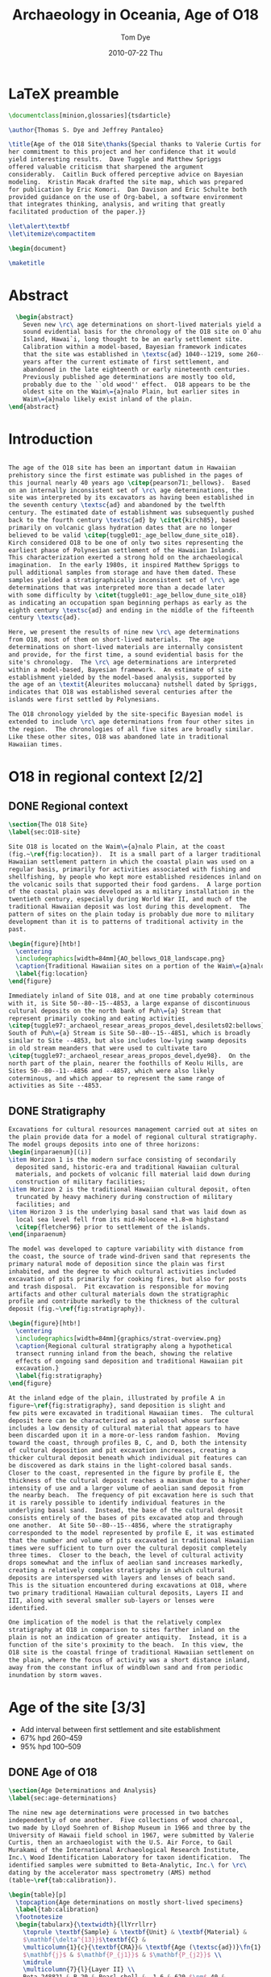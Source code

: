 #+TITLE:   Archaeology in Oceania, Age of O18
#+AUTHOR:    Tom Dye
#+EMAIL:     tsd at tsdye dot com
#+DATE:      2010-07-22 Thu
#+DESCRIPTION: 
#+KEYWORDS: 
#+LANGUAGE:  en
#+OPTIONS:   H:3 num:t toc:nil \n:nil @:t ::t |:t ^:t -:t f:t *:t <:t
#+OPTIONS:   TeX:t LaTeX:nil skip:nil d:nil todo:nil pri:nil tags:nil
#+INFOJS_OPT: view:nil toc:nil ltoc:t mouse:underline buttons:0 path:http://orgmode.org/org-info.js
#+EXPORT_SELECT_TAGS: export
#+EXPORT_EXCLUDE_TAGS: noexport
#+LINK_UP:  ../uses.php
#+LINK_HOME: http://orgmode.org/worg/
#+BABEL: :exports code

#+SEQ_TODO: TODO(t) STARTED(s)  | DONE(d) REJECTED(r) REFTEX
  
* LaTeX preamble
#+name: latex-preamble
#+begin_src latex :tangle o18_ao.tex
    \documentclass[minion,glossaries]{tsdarticle}
    
    \author{Thomas S. Dye and Jeffrey Pantaleo}
    
    \title{Age of the O18 Site\thanks{Special thanks to Valerie Curtis for
    her commitment to this project and her confidence that it would
    yield interesting results.  Dave Tuggle and Matthew Spriggs
    offered valuable criticism that sharpened the argument
    considerably.  Caitlin Buck offered perceptive advice on Bayesian
    modeling.  Kristin Macak drafted the site map, which was prepared
    for publication by Eric Komori.  Dan Davison and Eric Schulte both
    provided guidance on the use of Org-babel, a software environment
    that integrates thinking, analysis, and writing that greatly
    facilitated production of the paper.}}
    
    \let\alert\textbf
    \let\itemize\compactitem
    
    \begin{document}
    
    \maketitle
    
#+end_src

* Abstract
#+begin_src latex :tangle o18_ao.tex
    \begin{abstract}
      Seven new \rc\ age determinations on short-lived materials yield a
      sound evidential basis for the chronology of the O18 site on O`ahu
      Island, Hawai`i, long thought to be an early settlement site.
      Calibration within a model-based, Bayesian framework indicates
      that the site was established in \textsc{ad} 1040--1219, some 260--459
      years after the current estimate of first settlement, and
      abandoned in the late eighteenth or early nineteenth centuries.
      Previously published age determinations are mostly too old,
      probably due to the ``old wood'' effect.  O18 appears to be the
      oldest site on the Waim\={a}nalo Plain, but earlier sites in
      Waim\={a}nalo likely exist inland of the plain.
  \end{abstract}
#+end_src

* Introduction
#+name: latex-intro
#+begin_src latex  :tangle o18_ao.tex

  The age of the O18 site has been an important datum in Hawaiian
  prehistory since the first estimate was published in the pages of
  this journal nearly 40 years ago \citep{pearson71:_bellows}.  Based
  on an internally inconsistent set of \rc\ age determinations, the
  site was interpreted by its excavators as having been established in
  the seventh century \textsc{ad} and abandoned by the twelfth
  century. The estimated date of establishment was subsequently pushed
  back to the fourth century \textsc{ad} by \citet{kirch85}, based
  primarily on volcanic glass hydration dates that are no longer
  believed to be valid \citep{tuggle01:_age_bellow_dune_site_o18}.
  Kirch considered O18 to be one of only two sites representing the
  earliest phase of Polynesian settlement of the Hawaiian Islands.
  This characterization exerted a strong hold on the archaeological
  imagination.  In the early 1980s, it inspired Matthew Spriggs to
  pull additional samples from storage and have them dated. These
  samples yielded a stratigraphically inconsistent set of \rc\ age
  determinations that was interpreted more than a decade later
  with some difficulty by \citet{tuggle01:_age_bellow_dune_site_o18}
  as indicating an occupation span beginning perhaps as early as the
  eighth century \textsc{ad} and ending in the middle of the fifteenth
  century \textsc{ad}.
  
  Here, we present the results of nine new \rc\ age determinations
  from O18, most of them on short-lived materials.  The age
  determinations on short-lived materials are internally consistent
  and provide, for the first time, a sound evidential basis for the
  site's chronology.  The \rc\ age determinations are interpreted
  within a model-based, Bayesian framework.  An estimate of site
  establishment yielded by the model-based analysis, supported by
  the age of an \textit{Aleurites moluccana} nutshell dated by Spriggs,
  indicates that O18 was established several centuries after the
  islands were first settled by Polynesians.  
  
  The O18 chronology yielded by the site-specific Bayesian model is
  extended to include \rc\ age determinations from four other sites in
  the region.  The chronologies of all five sites are broadly similar.
  Like these other sites, O18 was abandoned late in traditional
  Hawaiian times.

#+end_src
* O18 in regional context [2/2]
** DONE Regional context
#+name: regional-context
#+begin_src latex  :tangle o18_ao.tex
  \section{The O18 Site}
  \label{sec:O18-site}
  
  Site O18 is located on the Waim\={a}nalo Plain, at the coast
  (fig.~\ref{fig:location}).  It is a small part of a larger traditional
  Hawaiian settlement pattern in which the coastal plain was used on a
  regular basis, primarily for activities associated with fishing and
  shellfishing, by people who kept more established residences inland on
  the volcanic soils that supported their food gardens.  A large portion
  of the coastal plain was developed as a military installation in the
  twentieth century, especially during World War II, and much of the
  traditional Hawaiian deposit was lost during this development.  The
  pattern of sites on the plain today is probably due more to military
  development than it is to patterns of traditional activity in the
  past.
  
  \begin{figure}[htb!]
    \centering
    \includegraphics[width=84mm]{AO_bellows_O18_landscape.png}
    \caption{Traditional Hawaiian sites on a portion of the Waim\={a}nalo Plain.}
    \label{fig:location}
  \end{figure}
  
  Immediately inland of Site O18, and at one time probably coterminous
  with it, is Site 50--80--15--4853, a large expanse of discontinuous
  cultural deposits on the north bank of Puh\={a} Stream that
  represent primarily cooking and eating activities
  \citep{tuggle97:_archaeol_resear_areas_propos_devel,desilets02:bellows}.
  South of Puh\={a} Stream is Site 50--80--15--4851, which is broadly
  similar to Site --4853, but also includes low-lying swamp deposits
  in old stream meanders that were used to cultivate taro
  \citep{tuggle97:_archaeol_resear_areas_propos_devel,dye98}.  On the
  north part of the plain, nearer the foothills of Keolu Hills, are
  Sites 50--80--11--4856 and --4857, which were also likely
  coterminous, and which appear to represent the same range of
  activities as Site --4853.

#+end_src

** DONE Stratigraphy
#+name: stratigraphy
#+begin_src latex  :tangle o18_ao.tex
  Excavations for cultural resources management carried out at sites on
  the plain provide data for a model of regional cultural stratigraphy.
  The model groups deposits into one of three horizons:
  \begin{inparaenum}[(i)]
  \item Horizon 1 is the modern surface consisting of secondarily
    deposited sand, historic-era and traditional Hawaiian cultural
    materials, and pockets of volcanic fill material laid down during
    construction of military facilities;
  \item Horizon 2 is the traditional Hawaiian cultural deposit, often
    truncated by heavy machinery during construction of military
    facilities; and
  \item Horizon 3 is the underlying basal sand that was laid down as
    local sea level fell from its mid-Holocene +1.8~m highstand
    \citep{fletcher96} prior to settlement of the islands.
  \end{inparaenum}
  
  The model was developed to capture variability with distance from
  the coast, the source of trade wind-driven sand that represents the
  primary natural mode of deposition since the plain was first
  inhabited, and the degree to which cultural activities included
  excavation of pits primarily for cooking fires, but also for posts
  and trash disposal.  Pit excavation is responsible for moving
  artifacts and other cultural materials down the stratigraphic
  profile and contribute markedly to the thickness of the cultural
  deposit (fig.~\ref{fig:stratigraphy}).
  
  \begin{figure}[htb!]
    \centering
    \includegraphics[width=84mm]{graphics/strat-overview.png}
    \caption{Regional cultural stratigraphy along a hypothetical
    transect running inland from the beach, showing the relative
    effects of ongoing sand deposition and traditional Hawaiian pit
    excavation.}
    \label{fig:stratigraphy}
  \end{figure}
  
  At the inland edge of the plain, illustrated by profile A in
  figure~\ref{fig:stratigraphy}, sand deposition is slight and
  few pits were excavated in traditional Hawaiian times.  The cultural
  deposit here can be characterized as a paleosol whose surface
  includes a low density of cultural material that appears to have
  been discarded upon it in a more-or-less random fashion.  Moving
  toward the coast, through profiles B, C, and D, both the intensity
  of cultural deposition and pit excavation increases, creating a
  thicker cultural deposit beneath which individual pit features can
  be discovered as dark stains in the light-colored basal sands.
  Closer to the coast, represented in the figure by profile E, the
  thickness of the cultural deposit reaches a maximum due to a higher
  intensity of use and a larger volume of aeolian sand deposit from
  the nearby beach.  The frequency of pit excavation here is such that
  it is rarely possible to identify individual features in the
  underlying basal sand.  Instead, the base of the cultural deposit
  consists entirely of the bases of pits excavated atop and through
  one another.  At Site 50--80--15--4856, where the stratigraphy
  corresponded to the model represented by profile E, it was estimated
  that the number and volume of pits excavated in traditional Hawaiian
  times were sufficient to turn over the cultural deposit completely
  three times.  Closer to the beach, the level of cultural activity
  drops somewhat and the influx of aeolian sand increases markedly,
  creating a relatively complex stratigraphy in which cultural
  deposits are interspersed with layers and lenses of beach sand.
  This is the situation encountered during excavations at O18, where
  two primary traditional Hawaiian cultural deposits, Layers II and
  III, along with several smaller sub-layers or lenses were
  identified.
  
  One implication of the model is that the relatively complex
  stratigraphy at O18 in comparison to sites farther inland on the
  plain is not an indication of greater antiquity.  Instead, it is a
  function of the site's proximity to the beach.  In this view, the
  O18 site is the coastal fringe of traditional Hawaiian settlement on
  the plain, where the focus of activity was a short distance inland,
  away from the constant influx of windblown sand and from periodic
  inundation by storm waves.
#+end_src
* Age of the site [3/3]
  - Add interval between first settlement and site establishment
  - 67% hpd 260--459
  - 95% hpd 100--509
** DONE Age of O18

#+name: O18-age
#+begin_src latex  :tangle o18_ao.tex 
  \section{Age Determinations and Analysis}
  \label{sec:age-determinations}
  
  The nine new age determinations were processed in two batches
  independently of one another.  Five collections of wood charcoal,
  two made by Lloyd Soehren of Bishop Museum in 1966 and three by the
  University of Hawaii field school in 1967, were submitted by Valerie
  Curtis, then an archaeologist with the U.S. Air Force, to Gail
  Murakami of the International Archaeological Research Institute,
  Inc.\ Wood Identification Laboratory for taxon identification.  The
  identified samples were submitted to Beta-Analytic, Inc.\ for \rc\
  dating by the accelerator mass spectrometry (AMS) method
  (table~\ref{tab:calibration}).
  
  \begin{table}[p]
    \topcaption{Age determinations on mostly short-lived specimens}
    \label{tab:calibration}
    \footnotesize
    \begin{tabularx}{\textwidth}{llYrrllrr}
      \toprule \textbf{Sample} & \textbf{Unit} & \textbf{Material} &
      $\mathbf{\delta^{13}}$\textbf{C} &
      \multicolumn{1}{c}{\textbf{CRA}}& \textbf{Age (\textsc{ad})}\fn{1} &
      $\mathbf{j}$ & $\mathbf{P_{j1}}$ & $\mathbf{P_{j2}}$ \\
      \midrule
      \multicolumn{7}{l}{Layer II} \\
      Beta-248821 & B-20 & Pearl shell & -1.6 & 620 $\pm$ 40 &
      1670--1859 & $\theta_1$  & 0.14 &  0.05 \\
      Beta-231223 & A-3 & \alert{\textit{Nestegis sandwicensis}} & -23.5
      & \alert{710 $\pm$ 40} & \multicolumn{1}{c}{---} & $\theta_2$ &
      \alert{0.98}  & \multicolumn{1}{c}{---} \\
      \addlinespace
      \multicolumn{7}{l}{Layer III} \\
      Beta-231220 & EE-15 & \textit{Dodonaea viscosa} & -24.6 & 870
      $\pm$ 40  & 1060--1279 & $\theta_3$ & 0.10 & 0.09 \\
      Beta-231221 & EE-15 & \textit{Diospyros sandwicensis} & -26.2 &
      \alert{680 $\pm$ 40} & 1260--1399 & $\theta_4$ & 0.11 & 0.11 \\
      Beta-231222 & C-5 & \textit{Canthium odoratum} & -26.5 &
      \alert{490 $\pm$ 40} & 1310--1499 & $\theta_5$ & 0.14 & 0.15 \\ 
      Beta-248818 & C-6 & Pearl shell & +0.5 &  820 $\pm$ 40 &
      1430--1689 & $\theta_6$ & 0.12 & 0.08  \\ 
      Beta-248819 & C-6 & Pearl shell & +2.3 &  840 $\pm$ 40 &
      1420--1679 & $\theta_7$ & 0.11 & 0.08 \\ 
      Beta-248820 & A-6 & Pearl shell & +1.5 &  790 $\pm$ 40 &
      1440--1699 & $\theta_8$ & 0.15 & 0.09 \\ 
      \addlinespace
      \multicolumn{7}{l}{Layer not identified} \\
      Beta-231224 & A-3 & \textit{Canthium odoratum} & -24.0 & 690 $\pm$
      40 & \multicolumn{1}{c}{---} & \multicolumn{1}{c}{---} &
      \multicolumn{1}{c}{---} & \multicolumn{1}{c}{---}\\
      \bottomrule
      \addlinespace
      \multicolumn{9}{l}{\fn{1}95\% highest posterior density region.}\\
    \end{tabularx}
  \end{table}
    
  A second set of four age determinations on pearl shell manufacturing
  waste was selected from the O18 collections held by the U.S. Air
  Force and submitted by \tsdye* to Beta-Analytic, Inc.\ for AMS
  dating (table~\ref{tab:calibration}).  Pearl shell, produced by
  mollusks in the genus \textit{Pinctada}, was a favored material for
  fishhook manufacture in traditional Hawai`i.  The cross-laminar
  structure of the shell gives it exceptional strength for
  applications like fishhooks that generate high levels of stress at
  the bend.  \textit{Pinctada} shell is a suitable dating material
  because the animal is a sessile filter-feeder that takes up its
  carbon from the general ocean water around it, and not from an old
  limestone substrate \citep{dye94b}.  The current best estimate of
  the apparent age of the ocean water around Hawai`i yields a
  reservoir correction factor of 110 $\pm$ 80.  The large standard
  deviation of this estimate is likely due to regional patterns of
  variability in the apparent age of surface waters around Hawai`i
  that are not yet understood completely.  Additional information on
  this variability might make it possible in the future to apply a
  more precise estimate in the calibration of these samples.  This
  might yield slightly different calibrated ages for the samples, one
  from Layer II and three from Layer III, but will not alter the fact
  that these samples returned \rc\ age estimates that were internally
  consistent, a first in the long history of \rc\ dating at O18.
  
  % \begin{figure}[htb!]
  %   \includegraphics[width=\textwidth]{graphics/pearl-shell}
  %   \caption{Pearl shell manufacturing waste submitted for \rc\ dating:
  %     \textit{a}, Beta-248818; \textit{b}, Beta-248819; \textit{c},
  %     Beta-248820; \textit{d}, Beta-248821. The scale bar is
  %     1~cm.}  \label{fig:pearl-shell}
  % \end{figure}
  
  Notable features of Table~\ref{tab:calibration} have been set off in
  boldface.  One of the samples, Beta-231224, could not be assigned to
  either Layer II or Layer III and is not considered further here.
  The single sample from Layer II is wood charcoal from a tree known
  in Hawai`i as \gls{olopua}.  Although the life span of
  \gls{olopua} is not known, the fact that it is a tree indicates the
  possibility that the sample has in-built age.  In fact, the age
  determination returned by the laboratory is stratigraphically
  inverted with two of the Layer III samples.  Beta-231220, the age
  estimate for charcoal from a shrub known in Hawai`i as
  \gls{`a`ali`i}, does not suffer the effects of in-built age and is
  the most reliable estimate for the antiquity of settlement at O18.
#+end_src
  
** DONE Calibration
#+name: calibration
#+begin_src latex  :tangle o18_ao.tex
  A Bayesian model of O18 stratigraphy relates each of the dated samples
  to the calendric ages represented by the two primary cultural
  deposits.  The symbols $\theta_{2-5}$ represent the calendar ages of
  the archaeological events associated with burning the four dated wood
  charcoal pieces and $\theta_1$ and $\theta_{6-8}$ represent calendar
  ages of manufacturing events, presumably of pearl shell fishhooks
  (table~\ref{tab:calibration}, column \textbf{j}).  These are related
  to the calendar ages of the start and end of deposition of the two
  primary cultural deposits; $\alpha_3$ and $\beta_3$ represent the
  start and end of deposition, respectively, of Layer III, and
  $\alpha_2$ and $\beta_2$ represent the start and end of deposition,
  respectively, of Layer II.  The known stratigraphic relations of
  $\theta_{2-8}$ to the layer boundaries are set out in (\ref{eq:1}),
  where $>$ means ``is older than'' and $\geq$ means ``is older than or
  the same age as.''
    
  \begin{equation}
    \label{eq:1}
    \phi_2 \geq \alpha_3 \geq \theta_{3-8} \geq \beta_3 > \alpha_2
    \geq \theta_{1, 2} \geq \beta_2 \geq \phi_1
  \end{equation}

  
  For the sake of brevity, (\ref{eq:1}) groups the $\theta$ from each
  layer in an unconventional way; the $\theta$ are understood to be
  unordered so there are no stratigraphic relations among them.  
    
  The salient points of (\ref{eq:1}) are:
  \begin{itemize}
  \item the onset of Layer III deposition, $\alpha_3$, began either at,
    or sometime after, the time Hawai`i was colonized by Polynesians,
    which is modeled here as normally distributed, $\phi_2$ =
    \textsc{ad} 800 $\pm$ 50
    \citep{athens02:_avifaun_extin_veget_chang_and};
  \item the calendar ages of three dated burning events, $\theta_{3-5}$,
    and three dated manufacturing events, $\theta_{6-8}$, fall within
    the period of time represented by the deposition of Layer III;
  \item the calendar ages of the burning and manufacturing events,
    $\theta_{3-8}$, are unordered, i.e., there is no stratigraphic
    information on their ages relative to one another;
  \item the calendar ages of a burning event, $\theta_{2}$, and a
    manufacturing event, $\theta_{1}$, fall within the period of time
    represented by the deposition of Layer II;
  \item the calendar ages of the burning and manufacturing events,
    $\theta_{2}$ and $\theta_{1}$, are unordered, i.e., there is no
    stratigraphic information on their ages relative to one another;
  \item there is a hiatus between the end of deposition of Layer III,
    $\beta_3$, and the start of deposition of Layer II, $\alpha_2$, as
    indicated by the $>$ symbol; and
  \item the end of layer II deposition, $\beta_2$, was either before or
    during the time cattle ranching was established on the Waim\={a}nalo
    Plain, which is modeled here as normally distributed, $\phi_1$ =
    \textsc{ad} 1830 $\pm$ 20.
  \end{itemize}
    
  This model was implemented with the BCal software package
  \citep{bcal} using the most recent atmospheric and marine
  calibration curves \citep{reimer09:_intcal_marin_radioc_age_calib}.
  In an effort to identify outliers among the age determinations, each
  one was assigned an uninformative outlier prior probability of 0.1,
  following a procedure set out by
  \citet{christen94:_summar_set_of_radioc_deter}.  The intial run of
  the software clearly identified Beta-231223 as an outlier; the value
  of 0.98 in the column, $\mathbf{P_{j1}}$ stands out from the rest of
  the values in the column, which differ little from their initial
  values.  Beta-231223 was omitted from the analysis and a subsequent
  run of the software failed to detect outliers, as shown in the
  column, $\mathbf{P_{j2}}$, where values are all close to their
  initial values.  The seven age determinations for O18 used in
  subsequent analyses are one more than the six potentially useful age
  determinations available previously.
    
  Age estimates returned by the software for parameters of the model
  establish a chronology for the O18 site and its constituent layers.
  The 67\% highest posterior density region, equivalent to a one
  standard deviation estimate, for initial settlement of the site,
  $\alpha_3$, is \textsc{ad} 1040--1219 (fig.~\ref{fig:a3},
  \textit{bottom left}).  This initial period of deposition at the
  site, identified by archaeologists as Layer III, came to an end in
  \textsc{ad} 1580--1699 (fig.~\ref{fig:a3}, \textit{bottom right}).
  After a hiatus marked stratigraphically by a layer of beach sand,
  cultural deposition of Layer II began in \textsc{ad} 1670--1789
  (fig.~\ref{fig:a3}, \textit{top left}) and continued until
  \textsc{ad} 1770--1859 (fig.~\ref{fig:a3}, \textit{top right}).
  There is little evidence that the site was abandoned in traditional
  Hawaiian times.  For example, the probability that $\beta_2$ is
  older than \textsc{ad} 1778, the year Cook sailed to Hawai`i, is
  0.31.  Thus, given the present dating evidence and the stratigraphic
  model of the O18 site, it is more than twice as likely that the site
  was abandoned sometime after Cook.
  
  \begin{figure}[htb!]
  \centering
  \includegraphics[width=84mm]{o18_layers.png}
    \caption{Estimated ages of Layers II and III at O18: \textit{top
    left}, early boundary of Layer II; \textit{top right}, late
    boundary of Layer II; \textit{bottom left}, early boundary of Layer
    III; \textit{bottom right}, late boundary of Layer III.}
    \label{fig:a3}
  \end{figure}
    
  An advantage of a model-based Bayesian calibration is that it is
  possible to derive estimates for time intervals of interest.  The
  O18 site has figured in interpretations of initial Polynesian
  settlement of Hawai`i \citep{kirch85}; it is interesting to estimate
  the interval between settlement and establishment of the site.  The
  67\% highest posterior density region for the time interval between
  $\phi_2$ and $\alpha_3$ is 260--459 years
  (fig.~\ref{fig:duration-3}, \textit{top left}).  The initial period
  of cultural deposition at the site, represented by Layer III, was
  quite long.  The 67\% highest posterior density region for the time
  interval between $\alpha_3$ and $\beta_3$ is 400--629 years
  (fig.~\ref{fig:duration-3}, \textit{top right}).  In contrast, the
  hiatus between Layers III and II appears to have been relatively
  short.  The estimated duration of this hiatus, which is represented
  stratigraphically by a layer of light-colored beach sand, has a 67\%
  highest posterior density region of 10--109 years
  (fig.~\ref{fig:duration-3}, \textit{bottom left}).  The duration of
  Layer II was short compared to Layer III.  The 67\% highest
  posterior density region for the time interval between $\alpha_2$
  and $\beta_2$ is 10--80 years.
    
  \begin{figure}[htb!]
    \centering
    \includegraphics[width=84mm]{o18_intervals.png}
    \caption{Time intervals at O18: \textit{top left}, the interval
      between Polynesian settlement of Hawai`i and establishment of
      O18; \textit{top right}, duration of Layer III; \textit{bottom
        left}, duration of hiatus between Layers II and III;
      \textit{bottom right}, duration of Layer II.}
    \label{fig:duration-3}
  \end{figure}
#+end_src latex

** DONE Age summary
#+name: age-summary
#+begin_src latex  :tangle no
  In summary, the chronology of Site O18 as estimated by \rc\ dates on
  short-lived materials within a Bayesian model appears to begin
  sometime in the eleventh to thirteenth centuries \textsc{ad} and to
  have continued, with interruptions, through to the end of the
  traditional Hawaiian period.  These interruptions, indicated
  statigraphically by deposits of light-colored sand, appear to have
  been relatively brief.  The hiatus between Layers III and II was
  probably less than a century and could have been as short as a
  decade.  These results fit well with the regional model of cultural
  stratigraphy, which places O18 at the coastal fringe of widespread
  traditional Hawaiian use of the Waim\={a}nalo Plain.
#+end_src
* Regional picture [2/2]

** DONE Regional data

#+name: regional-data
#+begin_src latex  :tangle o18_ao.tex
  \section{O18 in Regional Perspective}
  \label{sec:regional-perspective}
  
  The Bayesian model can be extended to include other sites on the
  Waim\={a}nalo Plain.  Cultural resources management excavations at
  sites 50--80--15--4851 and --4853 and 50--80--11--4856 and --4857
  have yielded 37 \rc\ age determinations, 35 on charcoal from
  identified short-lived taxa and two on pearl shell manufacturing
  waste (table~\ref{tab:ages}).  Each of the sites consists of the
  remnants of a single cultural deposit that typically lacks internal
  stratification.  Because no stratigraphic relationships between the
  deposits of these sites and the layers of O18 have been established,
  they are each modeled as single phases independent of one another
  and of Layers II and III at O18.  Using the short-hand described
  earlier, the model can be extended with the addition of the
  following inequalities:
  
  \begin{equation}
    \label{eq:4851}
    \alpha_{4851} \geq \theta_{9-11} \geq \beta_{4851}
  \end{equation}
  
  \begin{equation}
    \label{eq:4853}
    \alpha_{4853} \geq \theta_{12-27} \geq \beta_{4853}  
  \end{equation}
  
  \begin{equation}
    \label{eq:4856}
    \alpha_{4856} \geq \theta_{28-41} \geq \beta_{4856}  
  \end{equation}
  
  \begin{equation}
    \label{eq:4857}
    \alpha_{4857} \geq \theta_{42-45} \geq \beta_{4857}  
  \end{equation}
  
  \begin{table}[htb!]
    \centering
    \scriptsize
    \topcaption{\rc\ ages of short-lived materials from other sites on the
      Waim\={a}nalo Plain}
    \label{tab:ages}
    \begin{tabularx}{\textwidth}{llXrrl}
      \toprule Laboratory & Fire-pit & Material & $\delta^{13}$C &
      CRA\fn{1} & $\mathbf{j}$ \\
      \midrule
      \multicolumn{5}{l}{Site 50--80--15--4851} \\
      Beta-111023\fn{2} & Feature 3 & cf.\ \latin{Rauvolfia
        sandwicensis} &
      -26.9 & 310$\pm$40  & $\theta_9$ \\
      Beta-111024\fn{2} & Feature 2 & \latin{Sida} cf.\ \latin{fallax} &
      -26.8 & 140$\pm$60 & $\theta_{10}$ \\
      Beta-111025\fn{2} & Feature 1 & \latin{Sida} cf.\ \latin{fallax} &
      -24.2 & 540$\pm$50 &  $\theta_{11}$ \\
      \addlinespace
      \multicolumn{5}{l}{Site 50--80--15--4853} \\
      Beta-101869\fn{2} & Feature 6 & \latin{Chamaesyce} sp. & -12.9 &
      230$\pm$60 & $\theta_{12}$ \\
      Beta-101871\fn{2} & Feature 9 & cf.\ \latin{Osteomeles
        anthyllidifolia} & -25.3 & 720$\pm$40 & $\theta_{13}$ \\
      Beta-101872\fn{2} & Feature 10 & cf.\ \latin{Osteomeles
        anthyllidifolia} & -24.7 & 680$\pm$40 & $\theta_{14}$ \\
      Beta-111022\fn{2} & Feature 1 & \latin{Sida} cf.\ \latin{fallax}
      & -27.5 & 150$\pm$40 & $\theta_{15}$ \\
      Beta-120317\fn{2} & Feature 1 & \latin{Sida} cf.\ \latin{fallax}
      & -21.3 & 140$\pm$50 & $\theta_{16}$\\
      Beta-120318\fn{2} & Feature 5 & \latin{Sida} cf.\ \latin{fallax}
      & -26.1 & 150$\pm$50 & $\theta_{17}$ \\
      Beta-120319\fn{2} & Feature 9 & \latin{Aleurites molucanna}
      nutshell, \latin{Chenopodium oahuense}, \latin{Sida} cf.\
      \latin{fallax}
      & -25.9 & 350$\pm$80 & $\theta_{18}$ \\
      Beta-120320\fn{2} & Feature 13 & \latin{Aleurites molucanna}
      nutshell & -25.6 & 230$\pm$50 & $\theta_{19}$ \\
      Beta-120321\fn{2} & Feature 15 & \latin{Aleurites molucanna}
      nutshell & -25.0 & 110$\pm$70 & $\theta_{20}$ \\
      Beta-120322\fn{2} & Feature 16 & \latin{Chamaesyce} sp.
      & -16.8 & 310$\pm$60 & $\theta_{21}$ \\
      Beta-120323\fn{2} & Feature 17 & \latin{Aleurites molucanna}
      nutshell, \latin{Chenopodium oahuense}, \latin{Sida} cf.\
      \latin{fallax} & -27.5 & 170$\pm$60 & $\theta_{22}$ \\
      Beta-120324\fn{2} & Feature 18 & \latin{Aleurites molucanna}
      nutshell & -25.2 & 250$\pm$50 & $\theta_{23}$ \\
      Beta-120325\fn{2} & Feature 19 & \latin{Aleurites molucanna}
      nutshell & -25.2 & 270$\pm$70 & $\theta_{24}$ \\
      Beta-120326\fn{2} & Feature 20 & \latin{Aleurites molucanna}
      nutshell, \latin{Chenopodium oahuense}, \latin{Sida} cf.\
      \latin{fallax} & -14.0 & 330$\pm$60 & $\theta_{25}$ \\
      Beta-120327\fn{2} & Feature 24 & \latin{Aleurites molucanna}
      nutshell & -23.0 & 400$\pm$70 & $\theta_{26}$ \\
      Beta-120328\fn{2} & Feature 25 & \latin{Sida} cf.\ \latin{fallax}
      & -25.5 & 220$\pm$50 & $\theta_{27}$ \\
      
      \addlinespace
      \multicolumn{5}{l}{Site 50--80--11--4856}\\
      Beta-208589\fn{3} & & \latin{Chenopodium oahuense} wood charcoal & -26.6 & 140$\pm$40 & $\theta_{28}$\\
      Beta-208590\fn{3} & & \latin{Sida} cf.\ \latin{fallax} wood
      charcoal & -24.9  &  90$\pm$40 & $\theta_{29}$\\
      Beta-208591\fn{3} & & \latin{Aleurites moluccana} nutshell & -25.7
      &  140$\pm$40 & $\theta_{30}$\\
      Beta-246786\fn{4} & Feature 4 & \latin{Sida} cf.\ \latin{fallax}
      wood charcoal & -25.4 & 380$\pm$40 & $\theta_{31}$\\
      Beta-251245\fn{4} & Feature 5 & \latin{Chenopodium oahuense} wood
      charcoal & -24.5 & 260$\pm$40 & $\theta_{32}$ \\
      Beta-251243\fn{4} & Feature 9 & \latin{Aleurites moluccana}
      nutshell charcoal & -24.9 & 350$\pm$40 & $\theta_{33}$ \\
      Beta-251244\fn{4} & Feature 10 & \latin{Sida} cf.\ \latin{fallax}
      wood charcoal & -24 & 250$\pm$40 & $\theta_{34}$ \\
      Beta-251242\fn{4} & Feature 12 & \latin{Sida} cf.\ \latin{fallax}
      wood charcoal & -24.4 & 200$\pm$40 & $\theta_{35}$ \\
      Beta-251246\fn{4} & Feature 17 & \latin{Chenopodium oahuense} wood
      charcoal & -21.9 & 240$\pm$40 & $\theta_{36}$ \\
      Beta-251247\fn{4} & Feature 22 & \latin{Cordyline fruticosa} wood
      charcoal & -22.6 & 450$\pm$40  & $\theta_{37}$ \\
      Beta-251248\fn{4} & Feature 23 & \latin{Aleurites moluccana}
      nutshell
      charcoal & -25.6 & 390$\pm$40  & $\theta_{38}$ \\
      Beta-200230\fn{5} & Feature 22 & \latin{Chamaesyce sp.} wood charcoal
      & -11.3 & 550$\pm$40 & $\theta_{39}$ \\
      Beta-208588\fn{3} & & Pearl shell & -0.1 & 630$\pm$40 & $\theta_{40}$ \\
      Beta-208587\fn{3} & & Pearl shell & -2.7 & 630$\pm$40 &
      $\theta_{41}$ \\
  
      \addlinespace
      \multicolumn{5}{l}{Site 50--80--11--4857}\\
      Beta-200229\fn{5} & Feature 11 & \latin{Sida} cf.\ \latin{fallax}
      wood charcoal & -25.6  &  170$\pm$40 & $\theta_{42}$ \\
      Beta-200228\fn{5} & Feature 12 & \latin{Chamaesyce} sp.\ wood
      charcoal & -25.7  &  200$\pm$40 & $\theta_{43}$ \\
      Beta-260904\fn{6} & Context 12 & cf.\ \latin{Chamaesyce} sp.\ wood
      charcoal  & -23.4  &  580$\pm$40 & $\theta_{44}$ \\
      Beta-260905\fn{6} & Context 13 & \latin{Sida} cf.\ \latin{fallax}
      wood charcoal & -26.4  &  400$\pm$40 & $\theta_{45}$\\
  
  
      \bottomrule \multicolumn{5}{l}{\fn{1} Conventional \rc\ age
        \citep{stuiver-polach77}.} \\
      \multicolumn{5}{l}{\fn{2} \citet{dye00:_effec}.} \\
      \multicolumn{5}{l}{\fn{3}
        \citet*{mcelroy06:_archaeol_monit_and_inves_durin}.} \\
      \multicolumn{5}{l}{\fn{4}
        \citet*{zzz_lebo09:_pre_const_archaeol_survey_for}.}\\
      \multicolumn{5}{l}{\fn{5}
        \citet*{putzi05:_archaeol_monit_repor_for_replac}.}\\
      \multicolumn{5}{l}{\fn{6} \citet*{dye09:_pre_archaeol_resour_survey_new}.}\\
    \end{tabularx}
    
  \end{table}
#+end_src
    

** DONE Regional analysis
   - When other sites were established
   - All sites presumably abandoned in early historic period
   - Intervals between establishment of O18 and other sites
   - 4856, 150--359 years after O18
   - 4851, -20--349 years after O18
   - 4857, 0--309 years after O18
   - 4853, 70--279 years after O18
   - p 4851 > Layer III = 0.21
   - alpha 3 at O18, 67%, 1040--1219
   - alpha 4853, 67% 710-571 BP, 1240--1379 AD
   - alpha 4857, 67% 760-551 BP, 1190--1409 AD
   - alpha 4851, 67% 770-521 BP, 1160--1429 AD
   - alpha 4856, 67% 620-521 BP, 1360--1429 AD


#+name: regional-analysis-1
#+begin_src latex  :tangle o18_ao.tex
  Based on the current dating evidence, sites 50--80--15--4851 and
  --4853 and 50--80--11--4856 and --4857 were all established after O18.
  Site 50--80--15--4851, located on the opposite bank of Puh\={a} Stream
  from O18, is likely to be the oldest among the four.  It was
  established \textsc{ad} 1160--1429, based on the 67\% highest
  posterior density region (fig.~\ref{fig:initial-use}, \textit{top left}).
  Penecontemporaneously, Site 50--80--11--4857, located inland and
  north of O18, was established in \textsc{ad} 1190--1409
  (fig.~\ref{fig:initial-use}, \textit{bottom right}).  Site 50--80--15--4853,
  immediately inland of site O18, has been extensively dated and appears
  to have been established at a later time.  The 67\% highest posterior
  density region for the site's establishment is \textsc{ad} 1240--1379
  (fig.~\ref{fig:initial-use}, \textit{top right}).  Finally, site
  50--80--11--4856, located on the coast north of O18, was established
  in \textsc{ad} 1360--1429 (fig.~\ref{fig:initial-use}, \textit{bottom left}),
  apparently later than Site 50--80--11--4857 located immediately
  inland.  The probability that 50--80--11--4857 was established earlier
  than 50--80--11--4856 is 0.88.
  
  \begin{figure}[htb!]
    \centering
    \includegraphics[width=84mm]{site-establishment.png}
    \caption{Initial site use on the Waim\={a}nalo Plain: \textit{top
        left}, 50--80--15--4851; \textit{top right}, 50--80--15--4853;
      \textit{bottom left}, 50--80--11--4856; \textit{bottom right},
      50--80--11--4857.}
    \label{fig:initial-use}
  \end{figure}
#+end_src

#+results: regional-analysis-1
#+BEGIN_LaTeX
Based on the current dating evidence, sites 50--80--15--4851 and
--4853 and 50--80--11--4856 and --4857 were all established after O18.
Site 50--80--15--4851, located on the opposite bank of Puh\={a} Stream
from O18, is likely to be the oldest among the four.  It was
established \textsc{ad} 1160--1429, based on the 67\% highest
posterior density region (fig.~\ref{fig:initial-use}, \textit{top left}).
Pene-contemporaneously, Site 50--80--11--4857, located inland and
north of O18, was established in \textsc{ad} 1190--1409
(fig.~\ref{fig:initial-use}, \textit{bottom right}).  Site 50--80--15--4853,
immediately inland of site O18, has been extensively dated and appears
to have been established at a later time.  The 67\% highest posterior
density region for the site's establishment is \textsc{ad} 1240--1379
(fig.~\ref{fig:initial-use}, \textit{top right}).  Finally, site
50--80--11--4856, located on the coast north of O18, was established
in \textsc{ad} 1360--1429 (fig.~\ref{fig:initial-use}, \textit{bottom left}),
apparently later than Site 50--80--11--4857 located immediately
inland.  The probability that 50--80--11--4857 was established earlier
than 50--80--11--4856 is 0.88.

\begin{figure}[htb!]
  \centering
  \includegraphics[width=84mm]{site-establishment.png}
  \caption{Initial site use on the Waim\={a}nalo Plain: \textit{top
      left}, 50--80--15--4851; \textit{top right}, 50--80--15--4853;
    \textit{bottom left}, 50--80--11--4856; \textit{bottom right},
    50--80--11--4857.}
  \label{fig:initial-use}
\end{figure}
#+END_LaTeX
#+name: regional-analysis-2
#+begin_src latex :tangle o18_ao.tex     
  Another way to look at the site establishment estimates is relative to
  the establishment of O18.  All of the
  posterior probability distributions have left tails that extend past
  zero and thus each site retains some probability of having been
  established before O18.  These probabilities are all rather slim,
  however.  The site with the greatest probability of having been
  established before O18, 50--80--11--4851, has a probability of 0.2.
  Using 67\% highest posterior density regions: Site 50--80--15--4851
  was settled 10 years earlier than to 349 years after O18
  (fig.~\ref{fig:site-establishment}, \textit{top left}); site
  50--80--11--4857 was settled at the same time as O18 to 319 years
  later (fig.~\ref{fig:site-establishment}, \textit{bottom right}); site
  50--80--11--4853 was settled 60--279 years after O18
  (fig.~\ref{fig:site-establishment}, \textit{top right}); and site
  50--80--11--4856 was settled 160--359 years after O18
  (fig.~\ref{fig:site-establishment}, \textit{bottom left}).
  
       \begin{figure}[htb!]  \centering
         \includegraphics[width=84mm]{after-o18.png} \caption[Sequence of
         site establishment]{Sequence of site establishment---the
           interval between establishment of O18 and other sites:
           \textit{top left}, Site 50--80--15--4851; \textit{top right},
           Site 50--80--15--4853; \textit{bottom left}, Site
           50--80--11--4856; \textit{bottom right}, Site
           50--80--11--4857.  Note that there is a small probability
           that each of the sites was established before O18.}
         \label{fig:site-establishment} \end{figure}
#+end_src
* Conclusion [4/4]
#+name: conclusion
#+begin_src latex  :tangle o18_ao.tex 
  \section{Summary and Conclusion}
  \label{sec:conclusion}
#+end_src

** DONE Regional prehistory [5/5]
    - [X] O18 not an example of an early site, it was settled at least
      240 years after Polynesian colonization and perhaps as much as
      449 years after
    - [X] O18 is likely the earliest site on the plain
    - [X] Other sites settled over the next approximately 3-4 centuries,
      in what appears to be a piece-meal fashion, and not a radiation
      out from O18.
    - [X] Discuss the early date on kukui nutshell.  How it got into the
      O18 deposit is a mystery, but if it is not spuriously old due
      to laboratory error, then it might indicate early establishment
      of the tree on the Waimanalo plain.  The calibrated age shown
      in Table 2 accepts the material as primarily deposited in Layer
      II.  If this constraint is relaxed, and the date is calibrated
      as constrained only by phi1 and phi2, then at 67% AD 850--1160.
      The probability it was growing before O18 was established is
      XX%
    - [X] This carries with it the possibility that there were
        settlements in Waimanalo that pre-dated O18
    - [ ] Results differ by timing and by the fact that events of
      interest are estimated directly.
#+name: prehistory
#+begin_src latex  :tangle o18_ao.tex 
  Seven new \rc\ age determinations on short-lived materials yield a
  chronology for O18 that differs from previous estimates.  The
  results clearly indicate that O18 was settled later than previously
  estimated.  The 67\% highest posterior density region for the true age of $\alpha_3$ is
  \textsc{ad} 1040--1219, which is 4--9 centuries younger than
  previous estimates.  The hypothesis that O18 was occupied during an
  early phase of Polynesian settlement is, on present evidence, false.
  The best estimate, based on present evidence, places initial site
  use 260--459 years after the archipelago was discovered and
  colonized.  With this new, ``late'' chronology, O18 joins site H1 on
  Hawai`i Island \citep{dye92} and the H\={a}lawa Dune site on
  Moloka`i \citep{kirch07:_recon_hawaiian_cultur_sequen} in a growing
  group of relatively late sites once believed to have been examples
  of early Hawaiian settlement.
      
  
  
      % Contrast this with
      % the previous situation, where estimates were based on \textit{ad
      % hoc} procedures.  The initial set of five GaK dates supported two
      % estimates that differed by three centuries. The addition of the
      % Beta-Analytic dates did little to change the shape of the
      % data,\footnote{The two ANU dates are clearly anomalous.} in
      % fact it is remarkable how closely the new dates reprised the old
      % ones.  Yet, this similar but augmented data set supported a 500 year
      % revision of the estimate.  Clearly, these \textit{ad hoc} estimates
      % were responding to information adjunct to the dates
      % themselves---initially to now-discredited old ``dates'' on volcanic
      % glass from O18 and subsequently to a widely-accepted
      % paleoenvironmental estimate for first settlement in the eighth or
      % ninth centuries \textsc{ad}.  In both cases these adjunct data are
      % not explicitly modeled in the calibration, but are instead applied
      % idiosyncratically.  The Bayesian model is sufficiently robust to
      % accommodate both the addition of new data and a revised estimate of
      % when the islands were initially colonized.
      
      The situation is similar with respect to when O18 was abandoned.
      The new dates on short-lived materials, calibrated and
      interepreted within a Bayesian framework, indicate that the site was
      abandoned at the end of traditional Hawaiian times in the late
      eighteenth or early nineteenth centures, some 3--6 centuries later
      than earlier estimates.  The estimate brings the
      abandonment of O18 in line with abandonment date estimates for other sites
      on the Waim\={a}nalo Plain.
  
      One reason that previous estimates of O18 chronology were too
      old by centuries was a failure to control for the potential
      effects of old wood during the dating process, but errors
      assigning the dated samples to their correct archaeological
      contexts in a field school situation, and statistical and other
      errors in the dating laboratory probably had effects, too.  It
      is worthwhile to emphasize the ill effects of old wood; cultural
      resources management archaeologists working in Hawaii routinely
      date unidentified wood charcoal.  There is no reason to believe
      that their age determinations on unidentified wood charcoal will
      perform any better than those from O18, which proved to be poor
      estimators of site chronology.  They are essentially worthless for
      establishing archaeological chronologies.
    
      In most cases, the old dates that do a poor job of estimating
      the age of O18 provide no other useful information.  An
      exception to this is Beta-20852b on \textit{A. moluccana}
      nutshell.  This age determination does a poor job of estimating
      the age of its archaeological context in Layer II, but because
      the identified material derived from a tree introduced to the
      islands by Polynesians the age estimate itself is of interest.
      If the calendar age, $\theta_{46}$, of this age determination is
      associated with the archaeological event of planting
      \textit{kukui} trees in Waim\={a}nalo and calibrated in the
      context of a model that specifies only that this event dates to
      traditional Hawaiian times (\ref{eq:kukui}), then the 67\%
      highest posterior density region for $\theta_{46}$ is
      \textsc{ad} 840--1159, an estimate that has a 70\% probability
      of dating an event older than the establishment of O18.  Thus,
      it is likely that the \textit{A. moluccana} tree was planted by
      Hawaiians who lived at some other site in Waim\={a}nalo prior to
      settlement at O18.  Because dates from nearby sites indicate
      that O18 was established before them, this putative earlier
      settlement is likely to be located somewhere inland, probably on
      the volcanic soils that supported gardens in traditional
      Hawaiian times.  Whether cultural deposits associated with this
      putative early settlement still exist is a question for future
      research.
      
      \begin{equation}
        \label{eq:kukui}
        \phi_2 \geq \theta_{46} \geq \phi_1
      \end{equation}
  
      Finally, development of an explicit chronological model relating
      regional archaeological events to one another and set out in
      inequalities (\ref{eq:1}--\ref{eq:kukui}) means that anyone can
      replicate the estimate and explore how different parameters of
      the model affect it.  It is not possible to do this in a precise
      way with an approach that is not strictly model-based.  Changes
      in chronological estimates for sites on the Waim\={a}nalo Plain
      will most likely result from new dates on short-lived materials
      from secure stratigraphic contexts both on the Waim\={a}nalo
      Plain and beyond.  Excavation of deposits at the coastal fringe
      of Site 50--80--11--4856, for instance, might help clarify the
      processes responsible for deposition of charcoal in this active
      and variable environment at the fringe of traditional Hawaiian
      settlement on the Waim\={a}nalo Plain.  And certainly, any
      change in the estimated settlement date of the Hawaiian Islands
      would have a direct effect on the estimate of the interval
      between this event and establishment of O18.  If the change
      in the estimated settlement date were sufficiently large, it
      might even have an effect on the estimate of when O18 was
      established.
#+end_src

** REJECTED The weaknesses of the present estimates
    - Settlement dates heavily dependent on dated samples, sample size
      potentially important in interpretation
    - Calibration of shell dates, might change a bit, but not much
    - Layer II represented by a single sample, if shell calibrates a
      bit older, then the boundary between Layers II and III will change.
    - The Layer III shell dates are all relatively young and a change
      in calibration likely won't affect the estimated establishment
      date
#+name: evaluation
#+begin_src latex 
  The incorporation into the Bayesian calibration of a stratigraphic
  model of traditional Hawaiian sites on the Waim\={a}nalo Plain,
  expressed in inequalities (\ref{eq:1}) and (\ref{eq:4851}) through
  (\ref{eq:4857}), makes it possible to answer interpretive questions
  with probabilistic estimates, rather than with guesses or ad hoc
  arguments.  Among the probabilistic estimates
  are: \begin{inparaenum}[(i)] \item the ages of archaeological events
  of interest that could not be dated directly, including first
  settlement and abandonment of the five site, as well as the upper
  boundary of Layer III and the lower boundary of Layer II at O18;
  \item the elapsed time between events,
  including \begin{inparaenum}[(a)] \item the duration of Layers II,
  III, and the hiatus between them, \item the lag between settlement
  of O18 and other sites on the Waim\={a}nalo Plain, and \item the
  time between first settlement of Hawai`i by Polynesians and
  establishment of O18; and \end{inparaenum} \item the relative timing
  of events of interest, such as the first planting of
  \textit{A. moluccana} in Waim\={a}nalo relative to the establishment
  of O18.  \end{inparaenum} The ability of Bayesian calibration to
  yield direct answers to interpretive questions is one of its great
  strengths.
  
  Another strength of the model-based, Bayesian approach to
  calibration is that new information can be used to augment and
  refine the results.  For example, a new age determination that is
  older than others from the same site will push the estimate of site
  establishment back in time; the Bayesian calibration will indicate
  directly with probabilistic estimates how much effect the new date
  has on the regional chronology.  Similarly, refinement of $\Delta R$
  for Hawai`i might change the calibrated ages of the pearl shell
  samples by some decades.  Here, the Bayesian calibration will
  calculate the effect this has on the age of the transition from
  Layer III to Layer II at O18.  In this way, work on regional
  chronology can be collaborative, rather than based on arguments over
  how the ad hoc methods of chronologic hygiene might be applied in a
  particular instance.
#+end_src

** REJECTED Chronometric hygiene is non-scientific.
    - Although Gak dates are often dismissed, they did no worse than
      other laboratories did.
    - It is possible to use dates with large standard deviations: they
      don't mean much, but there is no intrinsic reason to discard what
      little information they might hold.
#+name: hygiene
#+begin_src latex 
      
#+end_src

** REJECTED There are no known old sites
     - Graph of time interval between settlement and site
       establishment for O18
     - H1 is late, cite Dye NZJA
     - Halawa Dune is late, too.
#+name: hawaii
#+begin_src latex 
       
#+end_src
* LaTeX postamble
#+name: latex-ending
#+begin_src latex :tangle o18_ao.tex
% Comment or uncomment as needed
% style=altlist another possibility
%\printglossary[type=main, style=tsdlist]
%\printglossary[type=hawaiian, style=tsdlist]
% \printglossary[type=polynesian, style=tsdlist]
% \printglossary[type=gazetteer, style=tsdlist]
% \printglossary[type=acronym, style=tsdlist]
% \printglossary[type=oldenglish, style=tsdlist]
% \printglossary[type=bio, style=tsdlist]

\addcontentsline{toc}{section}{Bibliography}
\bibliographystyle{chicago}

% Comment or uncomment as needed
% \bibliography{tsd}
\bibliography{tsd,local}

\end{document}

#+end_src
* R code for graphics

** Dated events
   - A kludge
   - Put all the csv file names in a table, then edit the table for
     input to the R function
#+name: thetas()
#+begin_src shell
cd r && ls *.csv
#+End_src

#+results: thetas
| alpha-2.csv                |
| beta-2.csv                 |
| alpha-3.csv                |
| beta-3.csv                 |
  
- thetas is a list inside the function

- run lapply, use string substitution to make variable names, file
  names

- need to add cbind() an identifier that can be used to label the plot
  and to segregate the plots

#+name: dated-events(files = thetas)
#+begin_src R :session :file output_dated_events.png
  library(ggplot2)  
  make.plot.file <- function(x, y)
    {
      r <- y
      afile <- paste("r/",x,sep="")
      anobject <- strsplit(x,".",fixed=TRUE)[[1]][1]
      z <- read.csv(file = afile)
      z <- cbind(z,label=rep(anobject,dim(z)[1]))
      r <- rbind(r, z)
      r
    }
  res <- data.frame(cal.BP=numeric(0),Posterior.probability=numeric(0),label=character(0))
  for (f in files[,1]) res <- make.plot.file(f, res)
  g <-  ggplot(res, aes(x=1950 + cal.BP, y=Posterior.probability))
  png(file="output_dated_events.png",width=168,height=100,unit='mm',res=600)
  g + geom_bar(stat='identity') + xlab("Year AD") +
  ylab("Probability") + facet_wrap(~ label)
  dev.off()
#+end_src

#+results: dated-events
[[file:output_dated_events.png]]

#+name: single-date(x = "alpha-4856.csv")
#+begin_src R :session
  afile <- paste("r/",x,sep="")
  anobject <- strsplit(x,".",fixed=TRUE)[[1]][1]
  ofname <- paste(anobject,".pdf",sep="")
  z <- read.csv(file = afile)
  g <-  ggplot(z, aes(x=1950 + cal.BP, y=Posterior.probability))
  g + geom_bar(stat='identity') + xlab("Year AD") +
    ylab("Probability")
  ggsave(ofname)
  ofname
#+end_src

#+results: single-date
: theta-7.pdf
** Intervals
   - This is a kludge that works for a one-off situation
   - The shell source shows all the csv files
   - Edit the results table to select the files to use as input to the
     plotting routine
#+name: intervals 
#+begin_src sh
cd r && ls *.csv
#+end_src

#+results: intervals
| alpha-4851-and-alpha-3.csv |
| alpha-4853-and-alpha-3.csv |
| alpha-4856-and-alpha-3.csv |
| alpha-4857-and-alpha-3.csv |

#+name: interval-estimates(files = intervals)
#+begin_src R :session :file output_intervals.png
  library(ggplot2)
  
  make.plot.file <- function(x, y)
    {
      r <- y
      afile <- paste("r/",x,sep="")
      anobject <- strsplit(x,".",fixed=TRUE)[[1]][1]
      z <- read.csv(file = afile)
      z <- cbind(z,label=rep(anobject,dim(z)[1]))
      r <- rbind(r, z)
      r
    }
  res <- data.frame(cal.BP=numeric(0),Posterior.probability=numeric(0),label=character(0))
  for (f in files[,1]) res <- make.plot.file(f, res)
  g <-  ggplot(res, aes(x=cal.BP, y=Posterior.probability))
  png(file="output_intervals.png",width=168,height=100,unit='mm',res=600)
  g + geom_bar(stat='identity') + xlab("Time Interval (Years)") +
  ylab("Probability") + facet_wrap(~ label, scales = "fixed")
  dev.off()
#+end_src

#+results: interval-estimates
[[file:output_intervals.png]]


** Regional date graph
   - Hard code a complex graphic
#+name: r-regional-data
#+begin_src R :session
  library(ggplot2)
  load(".RData")
  a3_gg <- cbind(a3, rep("O18",dim(a3)[1]))
  names(a3_gg)[3] <- "name"
  a4851 <- read.csv("alpha-4851.csv")
  a4851_gg <- cbind(a4851, rep("4851", dim(a4851)[1]))
  names(a4851_gg)[3] <- "name"
  a4853 <- read.csv("alpha-4853.csv")
  a4853_gg <- cbind(a4853, rep("4853", dim(a4853)[1]))
  names(a4853_gg)[3] <- "name"
  a4856 <- read.csv("alpha-4856.csv")
  a4856_gg <- cbind(a4856, rep("4856", dim(a4856)[1]))
  names(a4856_gg)[3] <- "name"
  a4857 <- read.csv("alpha-4857.csv")
  a4857_gg <- cbind(a4857, rep("4857", dim(a4857)[1]))
  names(a4857_gg)[3] <- "name"
  alpha_gg <- rbind(a3_gg, a4851_gg, a4853_gg, a4856_gg, a4857_gg)
#+end_src

#+results: r-regional-data
| ggplot2   |
| reshape   |
| plyr      |
| grid      |
| proto     |
| stats     |
| graphics  |
| grDevices |
| utils     |
| datasets  |
| methods   |
| base      |

#+name: r-regional-plot
#+begin_src R :session
  alpha_plot <- ggplot(alpha_gg, aes(x=1950 + cal.BP, y=Posterior.probability))
  pdf(file="alpha-regional.pdf", height=3.75, width=7.5)
  alpha_plot + geom_bar(stat='identity') + xlab("Year AD") +
  ylab("Probability") + facet_wrap(~ name) 
#+end_src

* REJECTED LaTeX article makefile
#+begin_src latex  
  <<latex-preamble>>
  <<latex-intro>>
  <<regional-context>>

  <<stratigraphy>>
  <<O18-age>>
  
  <<calibration>>

  <<regional-data>>
  <<regional-analysis-1>>
  <<regional-analysis-2>>

  <<conclusion>>
  <<prehistory>>

  <<latex-ending>>
#+end_src
* REJECTED Post-mortem on earlier data [2/2]
** DONE Post mortem data
#+name: post-mortem-data
#+begin_src latex
  \section{Post-mortem on the Early Dates}
  \label{sec:post-mortem}
    
  The Bayesian model described in the previous section can be extended
  to incorporate the early age determinations reported by
  \citet{pearson71:_bellows} and
  \citet{tuggle01:_age_bellow_dune_site_o18}.  The purpose of extending
  the model in this way is to compare the chronology produced by the
  early age determinations with the one produced by the new age
  determinations on short-lived materials.  Thus, it is important that
  the model be extended in a way that keeps the two chronologies
  separate.  This is accomplished in the BCal software by creating a
  separate set of phases for Layers II and III, as if they belonged to a
  separate site, and assigning the early age determinations to this
  separate set of phases.  This extension to the model can be
  represented by a second inequality, (\ref{eq:2}), which establishes
  new layer boundaries, indicated by an \textit{o} appended to the subscript,
  and includes six of the early age determinations, $\theta_{2, 9-13}$
  (table~\ref{tab:early-dates}).  GaK-1819 is clearly an outlier in
  Layer II and has been excluded from the analysis.
  
  \begin{equation}
    \label{eq:2}
    \phi_2 \geq \alpha_{3o} \geq \theta_{12-13} \geq \beta_{3o} > \alpha_{2o}
    \geq \theta_{2, 9-11} \geq \beta_{2o} \geq \phi_1
  \end{equation}
  
  \begin{table}[htb!]
    \topcaption{Early O18 age determinations}
    \label{tab:early-dates}
    \footnotesize
    \begin{tabular}{llrrllrr}
      \toprule
      \textbf{Sample} & \textbf{Material} &
      $\mathbf{\delta^{13}}$\textbf{C} &
      \multicolumn{1}{c}{\textbf{CRA}} &\multicolumn{1}{c}{\textbf{Age
          (\textsc{ad})}} & \multicolumn{1}{c}{\textbf{j}} &
      \multicolumn{1}{c}{$\mathbf{P_j}$} &
      \multicolumn{1}{c}{$\mathbf{P_{dep}}$} \\
      \midrule
      \multicolumn{4}{l}{Layer II} \\
      GaK-1818 & \alert{unidentified} & -25.0 & 1126 $\pm$ 124 &
      1070--1229 &
      $\theta_2$  & 0.19 & 0.00002 \\
      GaK-1819 & \alert{unidentified} & -25.0 & \alert{1616 $\pm$ 96} & \multicolumn{1}{c}{---} &
      \multicolumn{1}{c}{---} & \multicolumn{1}{c}{---} \\
      Beta-20852a & \alert{unidentified} & -24.1 & 720 $\pm$ 130 & 1120--1309 &
      $\theta_9$ & 0.08 & 0.0002\\
      Beta-20852b & \textit{A. moluccana} nutshell & -26.4 & 1330 $\pm$
      230 & 1080--1259
      & $\theta_{10}$ & 0.20 & 0.0001\\
      GaK-1816 & \alert{unidentified} & -25.0 & 716 $\pm$ 129 & 1120--1309 &
      $\theta_{11}$ & 0.09 & 0.00008\\
      \addlinespace
      \multicolumn{4}{l}{Layer III} \\
      GaK-1817 & \alert{unidentified} & -25.0 & 1046 $\pm$ 115 & 870--1019 & 
      $\theta_{12}$ & 0.06 & 0.12 \\
      GaK-1820 & \alert{unidentified} & -25.0  & \alert{modern} & \multicolumn{1}{c}{---} &
      \multicolumn{1}{c}{---} & \multicolumn{1}{c}{---} & \multicolumn{1}{c}{---} \\
      Beta-20853 & \alert{unidentified} & -25.0 & 1070 $\pm$ 370 &
      850--1019 &
      $\theta_{13}$ & 0.04 & 0.12 \\
      ANU-6179 & \alert{unidentified} & -24.8 & \alert{modern} & \multicolumn{1}{c}{---} &
      \multicolumn{1}{c}{---} & \multicolumn{1}{c}{---} & \multicolumn{1}{c}{---} \\
      ANU-7027 & \textit{Cocos nucifera} & -23.1 & \alert{120 $\pm$ 132}
      & \multicolumn{1}{c}{---} 
      & \multicolumn{1}{c}{---} & \multicolumn{1}{c}{---} & \multicolumn{1}{c}{---} \\
      \bottomrule
    \end{tabular} 
    \end{table}
#+end_src

** DONE Post mortem results
#+name: post-mortem-results
#+begin_src latex
  The Bayesian calibration of the early age determinations yields layer
  boundaries that correspond fairly closely to those proposed by
  \citet{tuggle01:_age_bellow_dune_site_o18}.  According to this
  analysis: the site was established sometime shortly after initial
  settlement of the islands, \textsc{ad} 800--949, a range that is
  influenced strongly by the constraints imposed by $\phi_2$; the hiatus
  between Layers III and II began in \textsc{ad} 900--1069 and ended
  when Layer II began to be deposited in \textsc{ad} 990--1169; and the
  site was abandoned in \textsc{ad} 1160--1399.%   In this case, it
  % appears that the ad hoc methods of ``chronological hygiene'' yielded
  % relatively reasonable results.
  
  A potentially more interesting question has to do with the
  probabilities that the early age determinations date events that
  took place within the period of time represented by the
  stratigraphic layers from which they were collected, as these are
  estimated by the Bayesian calibration of short-lived materials as
  represented by inequality (\ref{eq:1}).  These probabilities are
  shown in the column, $P_{dep}$ of table~\ref{tab:early-dates} where
  it can be seen that all four of the Layer II age determinations have
  vanishingly small probabilities of representing events that took
  place while that layer was being deposited.  The two Layer III age
  determinations have somewhat larger, but equally low probabilities
  of belonging to that layer.  In all cases, the age determinations
  are too old.
  
  In the cases of two Layer III dates on unidentified wood, GaK-1817 and
  Beta-20853, the most likely culprit is in-built age.  Both of these
  dates are about 200 years older than the early date on
  \textit{D. viscosa} (see table~\ref{tab:calibration}).
  \citet{dye00:_effec} has shown that controlling for in-built age
  yields age estimates that are, on average, about 100 years younger
  than age estimates on samples that don't control for in-built age.
  Discrepancies of 200 years are well within the range of potential
  in-built ages.  The three other Layer III dates, GaK-1820, ANU-6179,
  and ANU-7027 do not differ statistically from the modern standard.
  Deposition of Layer III ended sometime in the late sixteenth or
  seventeenth centuries, so these three dates are all more than 250
  years too young for their stratigraphic positions.  It seems unlikely
  that modern material could have made its way down through the fairly
  complex site stratigraphy to the base of the section, so problems of
  context are unlikely \textit{a priori}.  In practical terms, this
  leaves some type of laboratory error as the likely culprit, where
  laboratory error is interpreted broadly to include both the
  archaeological and dating laboratories.
  
  The Layer II age determinations are all older than the period during
  which the layer was deposited.  Two of the dates on unidentified
  wood charcoal, Beta-20852a and GaK-1816, are about 200 years too old
  and, like the Layer III samples, might be reasonably interpreted as
  old wood.  The other three age estimates, two on unidentified wood
  charcoal and a third on \textit{A. moluccana} nutshell, are very old
  for their stratigraphic positions.  Although the two estimates on
  unidentified wood charcoal might represent rather extreme examples
  of in-built age, perhaps because they are pieces of driftwood, the
  old age estimate on the short-lived nutshell sample suggests that
  other factors might be active.  It is tempting to suggest that all
  of these samples derived from Layer III, but they are each quite a
  bit older than the early Layer III date on \textit{D. viscosa}, so
  this possibility seems unlikely.  One is thrown back on laboratory
  error or the possibility that remnants of a deposit older than Layer
  III exposed material that was somehow redeposited in Layer II.
  Although this scenario might seem rather far-fetched, it is
  certainly within the realm of depositional processes at this coastal
  location on the fringe of traditional Hawaiian settlement.
#+end_src
* Spell check
 LocalWords:  LaTeX src ao tex noweb srcname documentclass tsdarticle Pantaleo
 LocalWords:  maketitle uncomment altlist printglossary tsdlist hawaiian toc rc
 LocalWords:  polynesian oldenglish addcontentsline bibliographystyle chicago
 LocalWords:  tsd citep pearson citet tuggle kirch Spriggs hoc Hawai Waim nalo
 LocalWords:  htb includegraphics Puh archaeol resear propos devel desilets gg
 LocalWords:  Keolu strat mortem
* Notes
** DONE Get reference for 2009 calibration curves
** The current calibration
   - copy of bellows region aug
   - note that theta numbers do not match with paper
** DONE Correct footnotes in regional 14C table
** DONE Check all date range estimates
** DONE Regenerate graphs
** DONE Add pearl shells from project 40 to the BCal analysis
   - 380 208588 Pteriidae shell <0.1 630􏰂40 -0.1 ad 1682–1846 
   - 368 208587 Pteriidae shell <0.1 630􏰂40 -2.7 ad 1682–1846 

** DONE Get 95% and 67% hpd regions from BCal, put them in text
** DONE Calculate 67% hpd region for interval between alpha 2 and beta 2
** DONE Check date list for 4856
** DONE Make argument for pearl shell being a suitable dating material.
** DONE Full information for Beta-200230
[2010-01-31 Sun]

** DONE Reference for Kirch and McCoy's re-dating of Halawa Dune site

** DONE Spriggs and Anderson argument against Gak dates
** Renumber \theta [28/28]
   - [X] 45 -> 2
   - [X] 15 -> 9
   - [X] 14 -> 10
   - [X] 46 -> 11
   - [X] 31 -> 12
   - [X] 30 -> 13
   - [X] 29 -> 14
   - [X] 28 -> 15
   - [X] 47 -> 28
   - [X] 48 -> 29
   - [X] 49 -> 30
   - [X] 32 -> 31
   - [X] 33 -> 32
   - [X] 34 -> 33
   - [X] 35 -> 34
   - [X] 36 -> 35
   - [X] 37 -> 36
   - [X] 38 -> 37
   - [X] 39 -> 38
   - [X] 40 -> 39
   - [X] 41 -> 40
   - [X] 44 -> 41
   - [X] 43 -> 44
   - [X] 44 -> 43, then added to pearl shell dates from project 40
   - [X] 40 -> 44
   - [X] 41 -> 43
   - [X] 42 -> 44
   - [X] 43 -> 45
* Changes to Page Proofs
** Page 113, column a, note
   - change "jeffrey.pantaleo.ctr@hickam.af.mil" to "jpanta4149@aol.com"
** Page 115, Table 1
   - Column *j*, all numbers following thetas should be subscripts,
     \theta_1, \theta_2, etc.
   - Column head *Pj1*, the j1 should be subscript to the P, *P_{j1}*
   - Column head *Pj2*, the j2 should be subscript to the P, *P_{j2}*
** Page 115, column b, line 2
   - Change "The single sample from Layer II is wood charcoal" to "The
     single wood charcoal sample from Layer II is"
** Page 117, column a, inequalities (2), (3), (4), and (5)
   - Need subscripts for all the greek letters,
     e.g. \alpha 4851\geq\theta 9-11\geq\beta 4851 should be \alpha_{4851}\geq\theta_{9-11}\geq\beta_{4851}
** Page 119, column a, inequality (6)
   - Need subscripts, like so, \phi_2 \geq \theta_{46} \geq \phi_1

